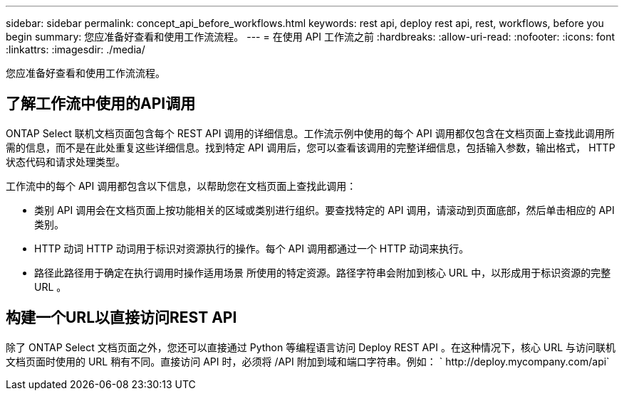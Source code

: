 ---
sidebar: sidebar 
permalink: concept_api_before_workflows.html 
keywords: rest api, deploy rest api, rest, workflows, before you begin 
summary: 您应准备好查看和使用工作流流程。 
---
= 在使用 API 工作流之前
:hardbreaks:
:allow-uri-read: 
:nofooter: 
:icons: font
:linkattrs: 
:imagesdir: ./media/


[role="lead"]
您应准备好查看和使用工作流流程。



== 了解工作流中使用的API调用

ONTAP Select 联机文档页面包含每个 REST API 调用的详细信息。工作流示例中使用的每个 API 调用都仅包含在文档页面上查找此调用所需的信息，而不是在此处重复这些详细信息。找到特定 API 调用后，您可以查看该调用的完整详细信息，包括输入参数，输出格式， HTTP 状态代码和请求处理类型。

工作流中的每个 API 调用都包含以下信息，以帮助您在文档页面上查找此调用：

* 类别 API 调用会在文档页面上按功能相关的区域或类别进行组织。要查找特定的 API 调用，请滚动到页面底部，然后单击相应的 API 类别。
* HTTP 动词 HTTP 动词用于标识对资源执行的操作。每个 API 调用都通过一个 HTTP 动词来执行。
* 路径此路径用于确定在执行调用时操作适用场景 所使用的特定资源。路径字符串会附加到核心 URL 中，以形成用于标识资源的完整 URL 。




== 构建一个URL以直接访问REST API

除了 ONTAP Select 文档页面之外，您还可以直接通过 Python 等编程语言访问 Deploy REST API 。在这种情况下，核心 URL 与访问联机文档页面时使用的 URL 稍有不同。直接访问 API 时，必须将 /API 附加到域和端口字符串。例如： ` \http://deploy.mycompany.com/api`
